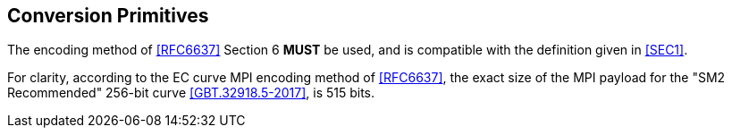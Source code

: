 == Conversion Primitives

The encoding method of <<RFC6637>> Section 6 **MUST** be used, and is
compatible with the definition given in <<SEC1>>.

For clarity, according to the EC curve MPI encoding method of <<RFC6637>>,
the exact size of the MPI payload for the "SM2 Recommended" 256-bit curve
<<GBT.32918.5-2017>>, is 515 bits.


